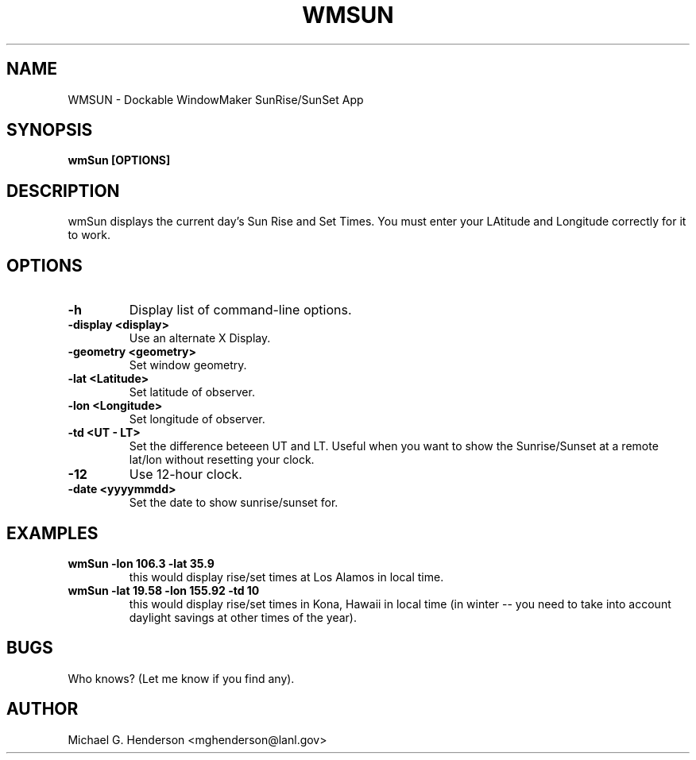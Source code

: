 .TH WMSUN 1 "5 January 1999"
.SH NAME
WMSUN \- Dockable WindowMaker SunRise/SunSet App
.SH SYNOPSIS
.B wmSun [OPTIONS]
.SH DESCRIPTION
.PP
wmSun displays the current day's Sun Rise and Set Times. You must enter your
LAtitude and Longitude correctly for it to work.
.SH OPTIONS
.TP
.B \-h
Display list of command-line options.
.TP
.B \-display <display>
Use an alternate X Display.
.TP
.B \-geometry <geometry>
Set window geometry.
.TP
.B \-lat <Latitude>
Set latitude of observer.
.TP
.B \-lon <Longitude>
Set longitude of observer.
.TP
.B \-td <UT - LT>
Set the difference beteeen UT and LT. Useful when you want to show the
Sunrise/Sunset at a remote lat/lon without resetting your clock.
.TP
.B \-12
Use 12-hour clock.
.TP
.B \-date <yyyymmdd>
Set the date to show sunrise/sunset for.
.SH EXAMPLES
.TP
.B wmSun -lon 106.3 -lat 35.9
this would display rise/set times at Los Alamos in local time.
.TP
.B wmSun -lat 19.58 -lon 155.92 -td 10
this would display rise/set times in Kona, Hawaii in local time (in winter -- you need to
take into account daylight savings at other times of the year).
.SH BUGS
Who knows? (Let me know if you find any).
.SH AUTHOR
Michael G. Henderson <mghenderson@lanl.gov>
